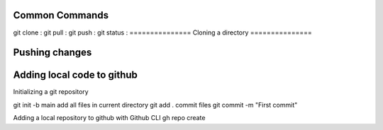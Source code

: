===============
Common Commands
===============
git clone :
git pull :
git push : 
git status :
===============
Cloning a directory
===============

===============
Pushing changes
===============

===============
Adding local code to github
===============
Initializing a git repository

git init -b main
add all files in current directory
git add .
commit files
git commit -m "First commit"

Adding a local repository to github with Github CLI
gh repo create
